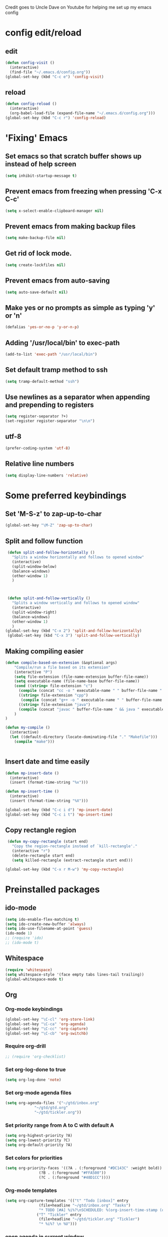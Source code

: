 
Credit goes to Uncle Dave on Youtube for helping me set up my emacs config

* config edit/reload
** edit
#+BEGIN_SRC emacs-lisp
  (defun config-visit ()
    (interactive)
    (find-file "~/.emacs.d/config.org"))
  (global-set-key (kbd "C-c e") 'config-visit)
#+END_SRC
** reload
#+BEGIN_SRC emacs-lisp
  (defun config-reload ()
    (interactive)
    (org-babel-load-file (expand-file-name "~/.emacs.d/config.org")))
  (global-set-key (kbd "C-c r") 'config-reload)
#+END_SRC
* 'Fixing' Emacs
** Set emacs so that scratch buffer shows up instead of help screen
#+BEGIN_SRC emacs-lisp
(setq inhibit-startup-message t)
#+END_SRC
** Prevent emacs from freezing when pressing 'C-x C-c'
#+BEGIN_SRC emacs-lisp
(setq x-select-enable-clipboard-manager nil)
#+END_SRC
** Prevent emacs from making backup files
#+BEGIN_SRC emacs-lisp
(setq make-backup-file nil)
#+END_SRC
** Get rid of lock mode.
#+BEGIN_SRC emacs-lisp
  (setq create-lockfiles nil)
#+END_SRC
** Prevent emacs from auto-saving
#+BEGIN_SRC emacs-lisp
(setq auto-save-default nil)
#+END_SRC
** Make yes or no prompts as simple as typing 'y' or 'n'
#+BEGIN_SRC emacs-lisp
(defalias 'yes-or-no-p 'y-or-n-p)
#+END_SRC
** Adding '/usr/local/bin' to exec-path
#+BEGIN_SRC emacs-lisp
  (add-to-list 'exec-path "/usr/local/bin")
#+END_SRC
** Set default tramp method to ssh
#+BEGIN_SRC emacs-lisp
  (setq tramp-default-method "ssh")
#+END_SRC
** Use newlines  as a separator when appending and prepending to registers
#+BEGIN_SRC emacs-lisp
  (setq register-separator ?+)
  (set-register register-separator "\n\n")
#+END_SRC

** utf-8
#+begin_src emacs-lisp
  (prefer-coding-system 'utf-8)
#+end_src
** Relative line numbers
#+BEGIN_SRC emacs-lisp
  (setq display-line-numbers 'relative)
#+END_SRC

* Some preferred keybindings
** Set 'M-S-z' to zap-up-to-char
#+BEGIN_SRC emacs-lisp
  (global-set-key "\M-Z" 'zap-up-to-char)
#+END_SRC
** Split and follow function
#+BEGIN_SRC emacs-lisp
  (defun split-and-follow-horizontally ()
    "Splits a window horizontally and follows to opened window"
    (interactive)
    (split-window-below)
    (balance-windows)
    (other-window 1)
    )

  

  (defun split-and-follow-vertically ()
    "Splits a window vertically and follows to opened window"
    (interactive)
    (split-window-right)
    (balance-windows)
    (other-window 1)
    )
 (global-set-key (kbd "C-x 2") 'split-and-follow-horizontally)
  (global-set-key (kbd "C-x 3") 'split-and-follow-vertically)
#+END_SRC
** Making compiling easier
#+BEGIN_SRC emacs-lisp
  (defun compile-based-on-extension (&optional args) 
      "Compile/run a file based on its extension"
      (interactive "P")
      (setq file-extension (file-name-extension buffer-file-name))
      (setq executable-name (file-name-base buffer-file-name))
      (cond ((string= file-extension "c")
	    (compile (concat "cc -o " executable-name " " buffer-file-name " && ./" executable-name)))
	    ((string= file-extension "cpp")
	     (compile (concat "g++ -o " executable-name " " buffer-file-name " && ./" executable-name)))
	    ((string= file-extension "java")
	    (compile (concat "javac " buffer-file-name " && java " executable-name)))
      )
  )

  (defun my-compile ()
    (interactive)
    (let ((default-directory (locate-dominating-file "." "Makefile")))
      (compile "make")))


#+END_SRC
** Insert date and time easily
#+BEGIN_SRC emacs-lisp
  (defun mp-insert-date ()
    (interactive)
    (insert (format-time-string "%x")))

  (defun mp-insert-time ()
    (interactive)
    (insert (format-time-string "%X")))

  (global-set-key (kbd "C-c i d") 'mp-insert-date)
  (global-set-key (kbd "C-c i t") 'mp-insert-time)
#+END_SRC
** Copy rectangle region
#+BEGIN_SRC emacs-lisp
   (defun my-copy-rectangle (start end)
     "Copy the region-rectangle instead of `kill-rectangle'."
     (interactive "r")
     (delete-rectangle start end)
     (setq killed-rectangle (extract-rectangle start end)))

  (global-set-key (kbd "C-x r M-w") 'my-copy-rectangle)
#+END_SRC
* Preinstalled packages
** ido-mode
#+BEGIN_SRC emacs-lisp
  (setq ido-enable-flex-matching t)
  (setq ido-create-new-buffer 'always)
  (setq ido-use-filename-at-point 'guess)
  (ido-mode 1)
  ;; (require 'ido)
  ;; (ido-mode t)
#+END_SRC
** Whitespace
#+BEGIN_SRC emacs-lisp
  (require 'whitespace)
  (setq whitespace-style '(face empty tabs lines-tail trailing))
  (global-whitespace-mode t)
#+END_SRC
** Org
*** Org-mode keybindings
#+BEGIN_SRC emacs-lisp
(global-set-key "\C-cl" 'org-store-link)
(global-set-key "\C-ca" 'org-agenda)
(global-set-key "\C-cc" 'org-capture)
(global-set-key "\C-cb" 'org-switchb)
#+END_SRC

*** Require org-drill
#+BEGIN_SRC emacs-lisp
;; (require 'org-checklist)
#+END_SRC

*** Set org-log-done to true
#+BEGIN_SRC emacs-lisp
(setq org-log-done 'note)
#+END_SRC

*** Set org-mode agenda files
#+BEGIN_SRC emacs-lisp
  (setq org-agenda-files '("~/gtd/inbox.org"
			   "~/gtd/gtd.org"
			   "~/gtd/tickler.org"))

#+END_SRC

*** Set priority range from A to C with default A
#+BEGIN_SRC emacs-lisp
  (setq org-highest-priority ?A)
  (setq org-lowest-priority ?C)
  (setq org-default-priority ?A)
#+END_SRC

*** Set colors for priorities
#+BEGIN_SRC emacs-lisp
  (setq org-priority-faces '((?A . (:foreground "#DC143C" :weight bold))
			     (?B . (:foreground "#FFA500"))
			     (?C . (:foreground "#48D1CC"))))
#+END_SRC

*** Org-mode templates
#+BEGIN_SRC emacs-lisp
  (setq org-capture-templates '(("t" "Todo [inbox]" entry
				 (file+headline "~/gtd/inbox.org" "Tasks")
				 "* TODO [#A] %i%?\nSCHEDULED: %(org-insert-time-stamp (org-read-date nil t \"+0d\"))\n")
				("T" "Tickler" entry
				 (file+headline "~/gtd/tickler.org" "Tickler")
				 "* %i%? \n %U")))
#+END_SRC
*** open agenda in current window
#+BEGIN_SRC emacs-lisp
  (setq org-agenda-window-setup (quote current-window))
#+END_SRC

*** Warn about any deadline in next 7 days
#+BEGIN_SRC emacs-lisp
  (setq org-deadline-warning-days 7)
#+END_SRC

*** Show tasks scheduled/due in next fortnight
#+BEGIN_SRC emacs-lisp
  (setq org-agenda-span (quote fortnight))
#+END_SRC

*** Do not show tasks as scheduled if already shown as deadline
#+BEGIN_SRC emacs-lisp
  (setq org-agenda-skip-scheduled-if-deadline-is-shown t)
#+END_SRC

*** Do not give warning colors to tasks w/ impending deadlines
#+BEGIN_SRC emacs-lisp
  (setq org-agenda-skip-deadline-prewarning-if-scheduled (quote pre-scheduled))
#+END_SRC

*** Do not show tasks that are scheduled or have deadlines in normal todo list
#+BEGIN_SRC emacs-lisp
  (setq org-agenda-todo-ignore-deadlines (quote all))
  (setq org-agenda-todo-ignore-scheduled (quote all))
#+END_SRC

*** How tasks should be sorted
#+BEGIN_SRC emacs-lisp
  (setq org-agenda-sorting-strategy
	(quote
	 ((agenda deadline-up priority-down)
	  (todo priority-down category-keep)
	  (tags priority-down category-keep)
	  (search category-keep))))
#+END_SRC

*** org-refile targets
#+BEGIN_SRC emacs-lisp
  (setq org-refile-targets '(("~/gtd/gtd.org" :maxlevel . 3)
			     ("~/gtd/someday.org" :level . 1)
			     ("~/gtd/tickler.org" :maxlevel . 2)))
#+END_SRC
*** org-mode todo keywords
#+BEGIN_SRC emacs-lisp
(setq org-todo-keywords
      '((sequence "TODO(t)" "NEXT(n)" "SOMEDAY(s)" "PROJ(p)" "WAITING(w)" "|" "DONE(d)" "CANCELLED(c)")))
#+END_SRC

*** Turn off org-goto-auto-isearch
#+BEGIN_SRC emacs-lisp
  (setq org-goto-auto-isearch nil)

#+END_SRC
*** Set org-indent to 2
#+BEGIN_SRC emacs-lisp
  (setq org-list-indent-offset 2)
#+END_SRC
*** Save clock history across emacs sessions
#+BEGIN_SRC emacs-lisp
  (setq org-clock-persist 'history)
  (org-clock-persistence-insinuate)
#+END_SRC

*** Syntax highlight text in block
#+BEGIN_SRC emacs-lisp
  (setq org-src-fontify-natively t)
#+END_SRC
*** Maximum indentation for description lists
#+BEGIN_SRC emacs-lisp
  (setq org-list-description-max-indent 5)
#+END_SRC
*** prevent demoting heading
#+BEGIN_SRC emacs-lisp
  (setq org-adapt-indentation nil)

#+END_SRC

*** Have org-mode support programming languages
   #+BEGIN_SRC emacs-lisp
     (org-babel-do-load-languages
      'org-babel-load-languages
      '(
	(shell . t)
	(C . t)
	(python . t)
	(R . t)
	(ditaa . t)
	(gnuplot . t)
	))
   #+END_SRC

* Extra Packages
** package-list
#+BEGIN_SRC emacs-lisp
  ;; <use-package>
  ;; (setq gnutls-algorithm-priority "NORMAL:-VERS-TLS1.3")
  (require 'package)
  (setq package-enable-at-startup nil)
  (setq package-archives
	       '(("melpa" . "http://melpa.org/packages/")
		 ("gnu" . "https://elpa.gnu.org/packages/")
		 ("org" . "http://orgmode.org/elpa/")))

  (package-initialize)

  (unless (package-installed-p 'use-package)
    (package-refresh-contents)
    (package-install 'use-package))
  (require 'use-package)
  ;; </use-package
#+END_SRC

** avy
#+BEGIN_SRC emacs-lisp
  (use-package avy
    :ensure t)

  (defun avy-goto-char-n (&optional n arg beg end &rest chars)
    (interactive (append '((prefix-numeric-value current-prefix-arg) nil nil nil)
	(let ((count 1)
	     (charList '()))
		 (while (<= count (prefix-numeric-value current-prefix-arg))
		   (push (read-char (format "char %d: " count) t) charList)
		   (setq count (1+ count))
		   )
		 (reverse charList))
	       )
    )

    (mapcar (lambda (char) (when (eq char ?) (setq char ?\n))) chars)
    (avy-with avy-goto-char-n
      (avy-jump
       (regexp-quote (concat chars))
       :window-flip arg
       :beg beg
       :end end)))

  (global-set-key (kbd "C-:") 'avy-goto-char-n)
#+END_SRC

** beacon
#+BEGIN_SRC emacs-lisp
(use-package beacon
  :ensure t
  :init
  (beacon-mode 1))
#+END_SRC
** Cider
    Package for clojure
#+BEGIN_SRC emacs-lisp
  ;; (use-package cider
  ;;  :ensure t)
#+END_SRC

** Company
#+BEGIN_SRC emacs-lisp
    (use-package company
      :ensure t
      :config
      (setq company-idle-delay 0.5)
      (setq company-show-numbers t)
      (setq company-minimum-prefix-length 3)
      :bind (:map company-active-map
		  ("M-n" . nil)
		  ("M-p" . nil)
		  ("C-n" . company-select-next)
		  ("C-p" . company-select-previous)
		  ("SPC" . company-abort)
		  )
      )

      (defun ora-company-number ()
	"Forward to `company-complete-number'. 

	 Unless the number is potentially part of the candidate.
	 In that case, insert the number"
	(interactive)
	(let* ((k (this-command-keys))
	     (re (concat "^" command-prefix k)))
	(if (find-if (lambda (s) (string-match re s))
			company-candidates)
	    (self-insert-command 1)
	  (company-complete-number (string-to-number k)))))

    ;;(mapc (lambda (x) (define-key company-active-map
    ;;		   (format "%d" x)
    ;;		   'ora-company-number))
    ;;	  (number-sequence 0 9))


#+END_SRC
** Company-irony
#+BEGIN_SRC emacs-lisp
  (use-package company-irony
    :ensure t
    :after company
    :config
    (add-to-list 'company-backends 'company-irony)
    )
#+END_SRC
** Company-jedi
#+BEGIN_SRC emacs-lisp
  (use-package company-jedi
    :config
    (defun my/python-mode-hook ()
      (add-to-list 'company-backends 'company-jedi))

    (add-hook 'python-mode-hook 'my/python-mode-hook)
    :after company
  )
#+END_SRC
** Exec-from-path-initialize
#+BEGIN_SRC emacs-lisp
;;  (use-package exec-path-from-shell
;;    :config
;;    (when (memq window-system '(mac ns x))
;;      (exec-path-from-shell-initialize))
;;    )
#+END_SRC

** Hydra
#+BEGIN_SRC emacs-lisp
  (use-package hydra
   :config
   (defhydra hydra-zoom (global-map "<f2>")
     "zoom"
     ("g" text-scale-increase "in")
     ("l" text-scale-decrease "out")))

  ;;  (global-set-key
  ;;   (kbd "C-n")
  ;;   (defhydra hydra-move
  ;;     (:body-pre (next-line))
  ;;     "move"
  ;;     ("n" next-line)
  ;;     ("p" previous-line)
  ;;     ("f" forward-char)
  ;;     ("F" forward-word)
  ;;     ("b" backward-char)
  ;;     ("B" backward-word)
  ;;     ("a" move-beginning-of-line)
  ;;     ("A" backward-sentence)
  ;;     ("e" move-end-of-line)
  ;;     ("E" forward-sentence)
  ;;     ("v" scroll-up-command)
  ;;     ("V" scroll-down-command)
  ;;     ("l" recenter-top-bottom))
  ;;   )
  ;;  )


#+END_SRC
** Ivy
#+BEGIN_SRC emacs-lisp
  (use-package ivy
    :ensure t)
#+END_SRC

** htmlize
#+BEGIN_SRC emacs-lisp
;;  (use-package htmlize)
#+END_SRC

** Magit

#+BEGIN_SRC emacs-lisp
  (use-package magit
    :ensure t
    :bind
    ("C-x g" . magit-status)
    ("C-x M-g" . magit-dispatch))
#+END_SRC
** Org Bullets
 #+BEGIN_SRC emacs-lisp
   (use-package org-bullets
     :ensure t
     :config
     (add-hook 'org-mode-hook (lambda () (org-bullets-mode))))
 #+END_SRC
** Python mode
#+BEGIN_SRC emacs-lisp

  ;;  (use-package python-mode)
  ;;use-package 'python-mode
  ;; :config
  ;; (setq-default py-shell-name "ipython")
  ;; (setq-default py-which-bufname "IPython")
  ;;
  ;; (setq py-force-py-shell-name-p t)
  ;;
  ;; (setq py-shell-switch-buffers-on-execute-p t)
  ;; (setq py-switch-buffers-on-execute-p t)
  ;;
  ;; (setq py-split-windows-on-execute-p nil)
  ;;
  ;; (setq py-smart-indentation t)
  ;;
#+END_SRC
** rainbow
#+BEGIN_SRC emacs-lisp
  ;; (use-package rainbow-mode
  ;;  :ensure t
  ;;  :init (rainbow-mode 1))

#+END_SRC

** Swiper
#+BEGIN_SRC emacs-lisp
  (use-package swiper
    :ensure t
    :bind ("C-s" . swiper-isearch))

#+END_SRC
** sbt-mode
#+begin_src emacs-lisp
  (use-package sbt-mode
:commands sbt-start sbt-command
:config
;; WORKAROUND: allows using SPACE when in the minibuffer
(substitute-key-definition
'minibuffer-complete-word
'self-insert-command
minibuffer-local-completion-map))
#+end_src
** switch-window
    Package to switch windows more quickly; Pressing C-x o now brings up a menu of keys
    corresponding to the window one wants to switch to
#+BEGIN_SRC emacs-lisp
  (use-package switch-window
    :ensure t
    :config
    (setq switch-window-input-style 'minibuffer)
    (setq switch-window-increase 4)
    (setq switch-window-threshold 2)
    (setq switch-window-shortcut-style 'qwerty)
    (setq switch-window-qwerty-shortcuts
	  '("a" "s" "d" "f" "j" "k" "l"))
    :bind
    ([remap other-window] . switch-window))

#+END_SRC

** popup-kill-ring
#+BEGIN_SRC emacs-lisp
  (use-package popup-kill-ring
    :ensure t
    :bind ("M-y" . popup-kill-ring)
    :config
    (setq save-interprogram-paste-before-kill t))

#+END_SRC

** which-key
#+BEGIN_SRC emacs-lisp
(use-package which-key
  :ensure t
  :init
  (which-key-mode))
#+END_SRC

** 4clojure
#+BEGIN_SRC emacs-lisp
  (use-package 4clojure
    :ensure t)
#+END_SRC
** Yasnippet
#+BEGIN_SRC emacs-lisp
  (use-package yasnippet
    :ensure t
    :config
    (use-package yasnippet-snippets
      :ensure t)
    (yas-reload-all)
    (yas-global-mode 1))

#+END_SRC
* Aesthetic Changes
** Change default tab-with to 4 spaces
#+BEGIN_SRC elisp
  (setq default-tab-width 4)
#+END_SRC
** Getting rid of all bars
*** Tool bar
#+BEGIN_SRC emacs-lisp
(tool-bar-mode -1)
#+END_SRC

*** Menu bar
#+BEGIN_SRC emacs-lisp
(menu-bar-mode -1)
#+END_SRC

*** Scroll bar
#+BEGIN_SRC emacs-lisp
(scroll-bar-mode -1)
#+END_SRC
** Change modeline
#+BEGIN_SRC emacs-lisp
  (column-number-mode 1)
  (set-face-attribute 'mode-line nil :background "light blue")
  (set-face-attribute 'mode-line-buffer-id nil :background "blue" :foreground)
  (defface mode-line-directory
    '((t : background "blue" :foreground "gray"))
    "Face used for buffer identification parts of the mode line."
    :group 'mode-line-faces
    :group 'basic-faces)

  (set-face-attribute 'mode-line-highlight nil :box nil :background "deep sky blue")
  (set-face-attribute 'mode-line-inactive nil :inherit 'default)

  (setq mode-line-position
	'((line-number-mode ("%l" (column-number-mode ":%c")))))

  (defun shorten-directory (dir max-length)
    "Show up to `max-length' characters of a directory name `dir'."
    (let ((path (reverse (split-string (abbreviate-file-name dir) "/")))
	  (output ""))
      (when (and path (equal "" (car path)))
	(setq path (cdr path)))
      (while (and path (< (length output) (- max-length 4)))
	(setq output (concat (car path) "/" output))
	(setq path (cdr path)))
      (when path
	(setq output (concat ".../" output)))
      output))

  (defvar mode-line-directory
    '(:propertize
      (:eval (if (buffer-file-name) (concat " " (shorten-directory default-directory 20)) " "))
      face mode-line-directory)
    "Formats the current directory.")
  (put 'mode-line-directory 'risky-local-variable t)

  (setq-default mode-line-buffer-identification
		(propertized-buffer-identification "%b "))

  (setq-default mode-line-format
		'("%e"
		  mode-line-front-space
		  ;; mode-line-mule-info --
		  mode-line-client
		  mode-line-modified
		  ;; mode-line-remote -- no need to indicate this specially
		  ;; mode-line-frame-identification
		  " "
		  mode-line-directory
		  mode-line-buffer-identication
		  " "
		  mode-line-position
		  (flycheck-mode flycheck-mode-line)
		  " "
		  mode-line-modes
		  mode-line-misc-info
		  mode-line-end-spaces))
#+END_SRC
** Highlight current line
#+BEGIN_SRC emacs-lisp
(when window-system (global-hl-line-mode t))
#+END_SRC
** Prettify symbols
#+BEGIN_SRC emacs-lisp
(when window-system (global-prettify-symbols-mode t))
#+END_SRC
** Set font to M+ 1mn
#+BEGIN_SRC emacs-lisp
  (set-frame-font "M+ 1mn")
#+END_SRC
** Make emacs theme moe
#+BEGIN_SRC emacs-lisp
(unless (package-installed-p 'moe-theme)
  (package-refresh-contents)
  (package-install 'moe-theme))

(require 'moe-theme)
(moe-light)
#+END_SRC
* Language-Specific Settings
** C
#+BEGIN_SRC elisp
  (setq-default c-basic-offset 4)
#+END_SRC
** Clojure
#+BEGIN_SRC elisp
  (use-package cider)
#+END_SRC
* Terminal
** Setting default shell to bash
#+BEGIN_SRC emacs-lisp
  (defvar my-term-shell "/bin/bash")
  (defadvice ansi-term (before force-bash)
    (interactive (list my-term-shell)))
  (ad-activate 'ansi-term)
#+END_SRC

